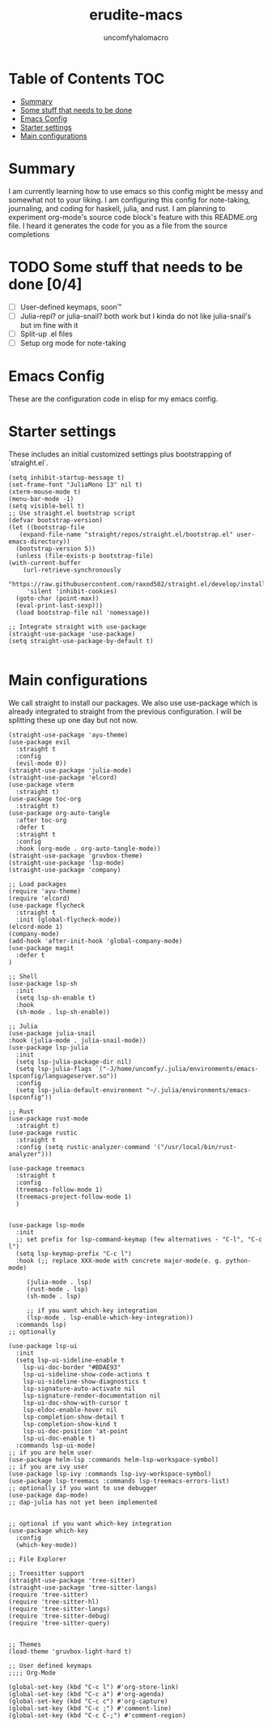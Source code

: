 #+TITLE: erudite-macs
#+AUTHOR: uncomfyhalomacro
#+ATTR_ORG: :radio t
#+PROPERTY: header-args :tangle init.el

* Table of Contents :TOC:
- [[#summary][Summary]]
- [[#some-stuff-that-needs-to-be-done-04][Some stuff that needs to be done]]
- [[#emacs-config][Emacs Config]]
- [[#starter-settings][Starter settings]]
- [[#main-configurations][Main configurations]]

* Summary
  I am currently learning how to use emacs so this config might be messy
  and somewhat not to your liking. I am configuring this config for note-taking,
  journaling, and coding for haskell, julia, and rust. I am planning to experiment
  org-mode's source code block's feature with this README.org file. I heard
  it generates the code for you as a file from the source completions

* TODO Some stuff that needs to be done [0/4]
  - [ ] User-defined keymaps, soon™️
  - [ ] Julia-repl? or julia-snail? both work but I kinda do not like
    julia-snail's but im fine with it
  - [ ] Split-up .el files
  - [ ] Setup org mode for note-taking

* Emacs Config
  These are the configuration code in elisp for my emacs config.

* Starter settings
  These includes an initial customized settings plus bootstrapping of `straight.el`.
  
  #+begin_src elisp
    (setq inhibit-startup-message t)
    (set-frame-font "JuliaMono 13" nil t)
    (xterm-mouse-mode t)
    (menu-bar-mode -1)
    (setq visible-bell t)
    ;; Use straight.el bootstrap script
    (defvar bootstrap-version)
    (let ((bootstrap-file
	   (expand-file-name "straight/repos/straight.el/bootstrap.el" user-emacs-directory))
	  (bootstrap-version 5))
      (unless (file-exists-p bootstrap-file)
	(with-current-buffer
	    (url-retrieve-synchronously
	     "https://raw.githubusercontent.com/raxod502/straight.el/develop/install.el"
	     'silent 'inhibit-cookies)
	  (goto-char (point-max))
	  (eval-print-last-sexp)))
      (load bootstrap-file nil 'nomessage))

    ;; Integrate straight with use-package
    (straight-use-package 'use-package)
    (setq straight-use-package-by-default t)

  #+end_src

* Main configurations
  We call straight to install our packages. We also use use-package which is already integrated to straight
  from the previous configuration. I will be splitting these up one day but not now.

  #+begin_src elisp
	    (straight-use-package 'ayu-theme)
	    (use-package evil
	      :straight t
	      :config
	      (evil-mode 0))
	    (straight-use-package 'julia-mode)
	    (straight-use-package 'elcord)
	    (use-package vterm
	      :straight t)
	    (use-package toc-org
	      :straight t)
	    (use-package org-auto-tangle
	      :after toc-org
	      :defer t
	      :straight t
	      :config
	      :hook (org-mode . org-auto-tangle-mode))
	    (straight-use-package 'gruvbox-theme)
	    (straight-use-package 'lsp-mode)
	    (straight-use-package 'company)

	    ;; Load packages
	    (require 'ayu-theme)
	    (require 'elcord)
	    (use-package flycheck
	      :straight t
	      :init (global-flycheck-mode))
	    (elcord-mode 1)
	    (company-mode)
	    (add-hook 'after-init-hook 'global-company-mode)
	    (use-package magit
	      :defer t
	    )

	    ;; Shell
	    (use-package lsp-sh
	      :init
	      (setq lsp-sh-enable t)
	      :hook
	      (sh-mode . lsp-sh-enable))

	    ;; Julia
	    (use-package julia-snail
		:hook (julia-mode . julia-snail-mode))
	    (use-package lsp-julia
	      :init
	      (setq lsp-julia-package-dir nil)
	      (setq lsp-julia-flags `("-J/home/uncomfy/.julia/environments/emacs-lspconfig/languageserver.so"))
	      :config
	      (setq lsp-julia-default-environment "~/.julia/environments/emacs-lspconfig"))

	    ;; Rust
	    (use-package rust-mode
	      :straight t)
	    (use-package rustic
	      :straight t
	      :config (setq rustic-analyzer-command '("/usr/local/bin/rust-analyzer")))

	    (use-package treemacs
	      :straight t
	      :config
	      (treemacs-follow-mode 1)
	      (treemacs-project-follow-mode 1)
	      )


	    (use-package lsp-mode
	      :init
	      ;; set prefix for lsp-command-keymap (few alternatives - "C-l", "C-c l")
	      (setq lsp-keymap-prefix "C-c l")
	      :hook (;; replace XXX-mode with concrete major-mode(e. g. python-mode)

		     (julia-mode . lsp)
		     (rust-mode . lsp)
		     (sh-mode . lsp)

		     ;; if you want which-key integration
		     (lsp-mode . lsp-enable-which-key-integration))
	      :commands lsp)
	    ;; optionally

	    (use-package lsp-ui
	      :init
	      (setq lsp-ui-sideline-enable t
		    lsp-ui-doc-border "#BDAE93"
		    lsp-ui-sideline-show-code-actions t
		    lsp-ui-sideline-show-diagnostics t
		    lsp-signature-auto-activate nil
		    lsp-signature-render-documentation nil
		    lsp-ui-doc-show-with-cursor t
		    lsp-eldoc-enable-hover nil
		    lsp-completion-show-detail t
		    lsp-completion-show-kind t
		    lsp-ui-doc-position 'at-point
		    lsp-ui-doc-enable t)
	      :commands lsp-ui-mode)
	    ;; if you are helm user
	    (use-package helm-lsp :commands helm-lsp-workspace-symbol)
	    ;; if you are ivy user
	    (use-package lsp-ivy :commands lsp-ivy-workspace-symbol)
	    (use-package lsp-treemacs :commands lsp-treemacs-errors-list)
	    ;; optionally if you want to use debugger
	    (use-package dap-mode)
	    ;; dap-julia has not yet been implemented


	    ;; optional if you want which-key integration
	    (use-package which-key
	      :config
	      (which-key-mode))

	    ;; File Explorer

	    ;; Treesitter support
	    (straight-use-package 'tree-sitter)
	    (straight-use-package 'tree-sitter-langs)
	    (require 'tree-sitter)
	    (require 'tree-sitter-hl)
	    (require 'tree-sitter-langs)
	    (require 'tree-sitter-debug)
	    (require 'tree-sitter-query)


	    ;; Themes
	    (load-theme 'gruvbox-light-hard t)

	    ;; User defined keymaps
	    ;;;; Org-Mode

	    (global-set-key (kbd "C-c l") #'org-store-link)
	    (global-set-key (kbd "C-c a") #'org-agenda)
	    (global-set-key (kbd "C-c c") #'org-capture)
	    (global-set-key (kbd "C-c ;") #'comment-line)
	    (global-set-key (kbd "C-c C-;") #'comment-region)

  #+end_src
